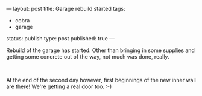 ---
layout: post
title: Garage rebuild started
tags:
- cobra
- garage
status: publish
type: post
published: true
---
#+BEGIN_HTML

<p>Rebuild of the garage has started. Other than bringing in some supplies and getting some concrete out of the way, not much was done, really.<br /></p>
<div style="text-align: center">
  <a href="http://www.flickr.com/photos/96151162@N00/2669982679/"><img src="http://farm4.static.flickr.com/3090/2669982679_85b3b66a2f.jpg" class="flickr" alt="" /></a><br />
</div>
<p>At the end of the second day however, first beginnings of the new inner wall are there! We're getting a real door too. :-)</p>
<p style="text-align: center"><a href="http://www.flickr.com/photos/96151162@N00/2669981891/"><img src="http://farm4.static.flickr.com/3264/2669981891_039e3a896e.jpg" class="flickr" alt="" /></a><br /></p>

#+END_HTML
